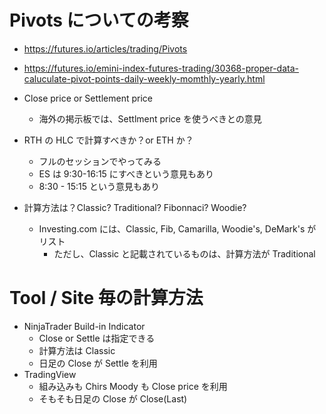 #+STARTUP: showall indent

* Pivots についての考察

- https://futures.io/articles/trading/Pivots
- https://futures.io/emini-index-futures-trading/30368-proper-data-caluculate-pivot-points-daily-weekly-momthly-yearly.html

- Close price or Settlement price
	- 海外の掲示板では、Settlment price を使うべきとの意見

- RTH の HLC で計算すべきか？or ETH か？
	- フルのセッションでやってみる
	- ES は 9:30-16:15 にすべきという意見もあり
	- 8:30 - 15:15 という意見もあり

- 計算方法は？Classic? Traditional? Fibonnaci? Woodie?
	- Investing.com には、Classic, Fib, Camarilla, Woodie's, DeMark's がリスト
		- ただし、Classic と記載されているものは、計算方法が Traditional

* Tool / Site 毎の計算方法

- NinjaTrader Build-in Indicator
	- Close or Settle は指定できる
	- 計算方法は Classic
	- 日足の Close が Settle を利用

- TradingView
	- 組み込みも Chirs Moody も Close price を利用
	- そもそも日足の Close が Close(Last)
